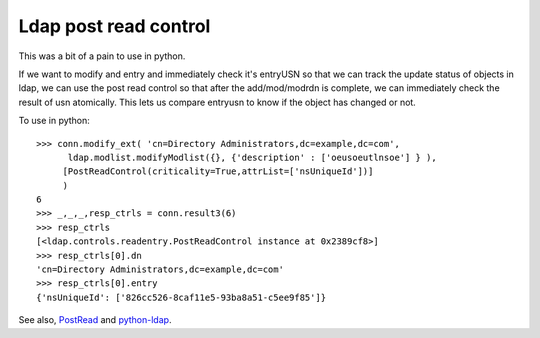 Ldap post read control
======================
This was a bit of a pain to use in python.

If we want to modify and entry and immediately check it's entryUSN so that we can track the update status of objects in ldap, we can use the post read control so that after the add/mod/modrdn is complete, we can immediately check the result of usn atomically. This lets us compare entryusn to know if the object has changed or not. 

To use in python:

::
    
    >>> conn.modify_ext( 'cn=Directory Administrators,dc=example,dc=com',
          ldap.modlist.modifyModlist({}, {'description' : ['oeusoeutlnsoe'] } ),
         [PostReadControl(criticality=True,attrList=['nsUniqueId'])]  
         ) 
    6
    >>> _,_,_,resp_ctrls = conn.result3(6)
    >>> resp_ctrls
    [<ldap.controls.readentry.PostReadControl instance at 0x2389cf8>]
    >>> resp_ctrls[0].dn
    'cn=Directory Administrators,dc=example,dc=com'
    >>> resp_ctrls[0].entry
    {'nsUniqueId': ['826cc526-8caf11e5-93ba8a51-c5ee9f85']}
    
    

See also, `PostRead <http://www.python-ldap.org/doc/html/ldap-controls.html>`_ and `python-ldap <http://www.python-ldap.org/doc/html/ldap.html>`_.
